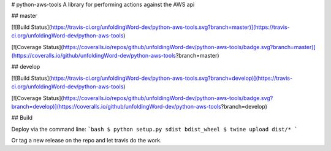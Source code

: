 # python-aws-tools
A library for performing actions against the AWS api

## master

[![Build Status](https://travis-ci.org/unfoldingWord-dev/python-aws-tools.svg?branch=master)](https://travis-ci.org/unfoldingWord-dev/python-aws-tools)


[![Coverage Status](https://coveralls.io/repos/github/unfoldingWord-dev/python-aws-tools/badge.svg?branch=master)](https://coveralls.io/github/unfoldingWord-dev/python-aws-tools?branch=master)

## develop

[![Build Status](https://travis-ci.org/unfoldingWord-dev/python-aws-tools.svg?branch=develop)](https://travis-ci.org/unfoldingWord-dev/python-aws-tools)

[![Coverage Status](https://coveralls.io/repos/github/unfoldingWord-dev/python-aws-tools/badge.svg?branch=develop)](https://coveralls.io/github/unfoldingWord-dev/python-aws-tools?branch=develop)

## Build

Deploy via the command line:
```bash
$ python setup.py sdist bdist_wheel
$ twine upload dist/*
```

Or tag a new release on the repo and let travis do the work.

